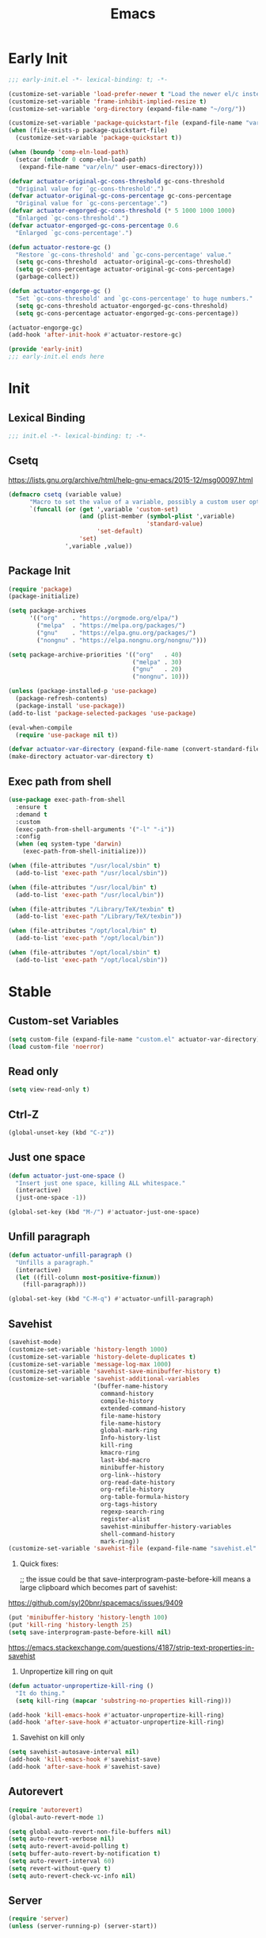 #+title: Emacs

* Early Init
:PROPERTIES:
:header-args: :tangle ~/.config/emacs/early-init.el
:END:

#+begin_src emacs-lisp :comments no
  ;;; early-init.el -*- lexical-binding: t; -*-
#+end_src

#+begin_src emacs-lisp
  (customize-set-variable 'load-prefer-newer t "Load the newer el/c instead of preferring the elc.")
  (customize-set-variable 'frame-inhibit-implied-resize t)
  (customize-set-variable 'org-directory (expand-file-name "~/org/"))
#+end_src

#+begin_src emacs-lisp
  (customize-set-variable 'package-quickstart-file (expand-file-name "var/package-quickstart.el" user-emacs-directory))
  (when (file-exists-p package-quickstart-file)
    (customize-set-variable 'package-quickstart t))
#+end_src

#+begin_src emacs-lisp
  (when (boundp 'comp-eln-load-path)
    (setcar (nthcdr 0 comp-eln-load-path)
     (expand-file-name "var/eln/" user-emacs-directory)))
#+end_src

#+begin_src emacs-lisp
  (defvar actuator-original-gc-cons-threshold gc-cons-threshold
    "Original value for `gc-cons-threshold'.")
  (defvar actuator-original-gc-cons-percentage gc-cons-percentage
    "Original value for `gc-cons-percentage'.")
  (defvar actuator-engorged-gc-cons-threshold (* 5 1000 1000 1000)
    "Enlarged `gc-cons-threshold'.")
  (defvar actuator-engorged-gc-cons-percentage 0.6
    "Enlarged `gc-cons-percentage'.")

  (defun actuator-restore-gc ()
    "Restore `gc-cons-threshold' and `gc-cons-percentage' value."
    (setq gc-cons-threshold  actuator-original-gc-cons-threshold)
    (setq gc-cons-percentage actuator-original-gc-cons-percentage)
    (garbage-collect))

  (defun actuator-engorge-gc ()
    "Set `gc-cons-threshold' and `gc-cons-percentage' to huge numbers."
    (setq gc-cons-threshold actuator-engorged-gc-cons-threshold)
    (setq gc-cons-percentage actuator-engorged-gc-cons-percentage))

  (actuator-engorge-gc)
  (add-hook 'after-init-hook #'actuator-restore-gc)
#+end_src

#+begin_src emacs-lisp :comments no
  (provide 'early-init)
  ;;; early-init.el ends here
#+end_src

* Init
:PROPERTIES:
:header-args: :tangle ~/.config/emacs/init.el :mkdirp yes
:END:
** Lexical Binding
#+begin_src emacs-lisp :comments no
  ;;; init.el -*- lexical-binding: t; -*-
#+end_src

** Csetq
https://lists.gnu.org/archive/html/help-gnu-emacs/2015-12/msg00097.html

#+begin_src emacs-lisp
  (defmacro csetq (variable value)
        "Macro to set the value of a variable, possibly a custom user option."
        `(funcall (or (get ',variable 'custom-set)
                      (and (plist-member (symbol-plist ',variable)
                                         'standard-value)
                           'set-default)
                      'set)
                  ',variable ,value))
#+end_src

** Package Init

#+begin_src emacs-lisp
  (require 'package)
  (package-initialize)

  (setq package-archives
        '(("org"    . "https://orgmode.org/elpa/")
          ("melpa"  . "https://melpa.org/packages/")
          ("gnu"    . "https://elpa.gnu.org/packages/")
          ("nongnu" . "https://elpa.nongnu.org/nongnu/")))

  (setq package-archive-priorities '(("org"   . 40)
                                     ("melpa" . 30)
                                     ("gnu"   . 20)
                                     ("nongnu". 10)))

  (unless (package-installed-p 'use-package)
    (package-refresh-contents)
    (package-install 'use-package))
  (add-to-list 'package-selected-packages 'use-package)
#+end_src

#+begin_src emacs-lisp
  (eval-when-compile
    (require 'use-package nil t))
#+end_src

#+begin_src emacs-lisp
  (defvar actuator-var-directory (expand-file-name (convert-standard-filename "var/") user-emacs-directory))
  (make-directory actuator-var-directory t)
#+end_src

** Exec path from shell
#+begin_src emacs-lisp :tangle no
  (use-package exec-path-from-shell
    :ensure t
    :demand t
    :custom
    (exec-path-from-shell-arguments '("-l" "-i"))
    :config
    (when (eq system-type 'darwin)
      (exec-path-from-shell-initialize)))
#+end_src

#+begin_src emacs-lisp
  (when (file-attributes "/usr/local/sbin" t)
    (add-to-list 'exec-path "/usr/local/sbin"))

  (when (file-attributes "/usr/local/bin" t)
    (add-to-list 'exec-path "/usr/local/bin"))

  (when (file-attributes "/Library/TeX/texbin" t)
    (add-to-list 'exec-path "/Library/TeX/texbin"))

  (when (file-attributes "/opt/local/bin" t)
    (add-to-list 'exec-path "/opt/local/bin"))

  (when (file-attributes "/opt/local/sbin" t)
    (add-to-list 'exec-path "/opt/local/sbin"))
#+end_src

* Stable
:PROPERTIES:
:header-args: :tangle ~/.config/emacs/init.el :comments link :noweb yes
:END:
** Custom-set Variables

#+begin_src emacs-lisp
  (setq custom-file (expand-file-name "custom.el" actuator-var-directory))
  (load custom-file 'noerror)
#+end_src

** Read only
#+begin_src emacs-lisp
  (setq view-read-only t)
#+end_src

** Ctrl-Z
#+begin_src emacs-lisp
  (global-unset-key (kbd "C-z"))
#+end_src

** Just one space
#+begin_src emacs-lisp
  (defun actuator-just-one-space ()
    "Insert just one space, killing ALL whitespace."
    (interactive)
    (just-one-space -1))

  (global-set-key (kbd "M-/") #'actuator-just-one-space)
#+end_src

** Unfill paragraph
#+begin_src emacs-lisp
  (defun actuator-unfill-paragraph ()
    "Unfills a paragraph."
    (interactive)
    (let ((fill-column most-positive-fixnum))
      (fill-paragraph)))

  (global-set-key (kbd "C-M-q") #'actuator-unfill-paragraph)
#+end_src

** Savehist
#+begin_src emacs-lisp
  (savehist-mode)
  (customize-set-variable 'history-length 1000)
  (customize-set-variable 'history-delete-duplicates t)
  (customize-set-variable 'message-log-max 1000)
  (customize-set-variable 'savehist-save-minibuffer-history t)
  (customize-set-variable 'savehist-additional-variables
                          '(buffer-name-history
                            command-history
                            compile-history
                            extended-command-history
                            file-name-history
                            file-name-history
                            global-mark-ring
                            Info-history-list
                            kill-ring
                            kmacro-ring
                            last-kbd-macro
                            minibuffer-history
                            org-link--history
                            org-read-date-history
                            org-refile-history
                            org-table-formula-history
                            org-tags-history
                            regexp-search-ring
                            register-alist
                            savehist-minibuffer-history-variables
                            shell-command-history
                            mark-ring))
  (customize-set-variable 'savehist-file (expand-file-name "savehist.el" actuator-var-directory))
#+end_src

#+results:
: /home/g/.config/emacs/var/savehist.el

1. Quick fixes:

   ;; the issue could be that save-interprogram-paste-before-kill means a large clipboard which becomes part of savehist:

https://github.com/syl20bnr/spacemacs/issues/9409

#+begin_src emacs-lisp
  (put 'minibuffer-history 'history-length 100)
  (put 'kill-ring 'history-length 25)
  (setq save-interprogram-paste-before-kill nil)
#+end_src

https://emacs.stackexchange.com/questions/4187/strip-text-properties-in-savehist

2. Unpropertize kill ring on quit
#+begin_src emacs-lisp
  (defun actuator-unpropertize-kill-ring ()
    "It do thing."
    (setq kill-ring (mapcar 'substring-no-properties kill-ring)))

  (add-hook 'kill-emacs-hook #'actuator-unpropertize-kill-ring)
  (add-hook 'after-save-hook #'actuator-unpropertize-kill-ring)
#+end_src

3. Savehist on kill only

#+begin_src emacs-lisp
  (setq savehist-autosave-interval nil)
  (add-hook 'kill-emacs-hook #'savehist-save)
  (add-hook 'after-save-hook #'savehist-save)
#+end_src
** Autorevert
#+begin_src emacs-lisp
  (require 'autorevert)
  (global-auto-revert-mode 1)

  (setq global-auto-revert-non-file-buffers nil)
  (setq auto-revert-verbose nil)
  (setq auto-revert-avoid-polling t)
  (setq buffer-auto-revert-by-notification t)
  (setq auto-revert-interval 60)
  (setq revert-without-query t)
  (setq auto-revert-check-vc-info nil)
#+end_src

** Server

#+begin_src emacs-lisp
  (require 'server)
  (unless (server-running-p) (server-start))
#+end_src

** Undo
- [[https://b3n.sdf-eu.org/undo-in-emacs.html][Undo in Emacs]]

  #+begin_src emacs-lisp
    (global-set-key (kbd "s-z") #'undo-only)
    (global-set-key (kbd "s-Z") #'undo-redo)
  #+end_src

** Cancel GC in Minibuffer
#+begin_src emacs-lisp
  (when (and (fboundp 'actuator-engorge-gc)
             (fboundp 'actuator-restore-gc))
    (add-hook 'minibuffer-setup-hook #'actuator-engorge-gc)
    (add-hook 'minibuffer-exit-hook  #'actuator-restore-gc))

#+end_src

** Minibuffer Resize
#+begin_src emacs-lisp
  (defun actuator-minibuffer-setup ()
         (set (make-local-variable 'face-remapping-alist)
            '((org-document-title :height 1.0))))

  (add-hook 'minibuffer-setup-hook #'actuator-minibuffer-setup)
#+end_src
** Hippie Expand

#+begin_src emacs-lisp
  ;;(declare-function setq early-init)
  (with-eval-after-load 'hippie-exp
    (customize-set-variable 'hippie-expand-verbose t)
    (setq hippie-expand-try-functions-list
           '(try-expand-all-abbrevs
             try-expand-dabbrev-visible
             try-expand-dabbrev
             try-expand-dabbrev-all-buffers
             try-expand-dabbrev-from-kill
             try-complete-file-name-partially
             try-complete-file-name
             try-expand-line
             try-complete-lisp-symbol-partially
             try-complete-lisp-symbol
             try-expand-list
             try-expand-list-all-buffers
             try-expand-whole-kill
             try-expand-line-all-buffers)))
  (global-set-key (kbd "<M-SPC>") #'hippie-expand)
#+end_src

#+results:
: hippie-expand

- try-complete-lisp-symbol has a lot of completions
- try-expand-line-all-buffers is very slow

#+begin_src emacs-lisp
  (defun actuator-hippie-unexpand ()
    "Remove an expansion without having to loop around."
    (interactive)
    (hippie-expand 0))
  (global-set-key (kbd "<backtab>") #'actuator-hippie-unexpand)
#+end_src

** Open org-links in new window or not
#+begin_src emacs-lisp
  (use-package ol
    :custom
    (org-link-frame-setup '((vm . vm-visit-folder-other-frame)
                            (vm-imap . vm-visit-imap-folder-other-frame)
                            (gnus . org-gnus-no-new-news)
                            (file . find-file))))
#+end_src
* Unstable
:PROPERTIES:
:header-args: :tangle ~/.config/emacs/init.el :noweb yes
:END:
** NSM
#+begin_src emacs-lisp
  (customize-set-variable 'nsm-settings-file (expand-file-name "nsm.el" actuator-var-directory))
#+end_src
** Diary
#+begin_src emacs-lisp
  (setq diary-file (expand-file-name "diary" org-directory))
  (setq calendar-date-style 'iso)
#+end_src

** SVG Screenshot
#+begin_src emacs-lisp :tangle no
  (defun screenshot-svg ()
    "Save a screenshot of the current frame as an SVG image.
  Saves to a temp file and puts the filename in the kill ring."
    (interactive)
    (let* ((filename (make-temp-file "Emacs" nil ".svg"))
           (data (x-export-frames nil 'svg)))
      (with-temp-file filename
        (insert data))
      (kill-new filename)
      (message filename)))
#+end_src

** Capture Templates

#+begin_src emacs-lisp
  (with-eval-after-load 'org-capture
    (add-to-list 'org-capture-templates
                 `("i" "Inbox" entry (file "inbox.org")
                   "* %^{Title}\n%U\n%i\n\n%a")))
#+end_src

#+begin_src emacs-lisp
  (with-eval-after-load 'org-capture
    (add-to-list 'org-capture-templates
                 `("t" "Todo" entry
                   (file "inbox.org")
                   "* TODO %?\n%U\n\n%i\n%a\n")))
#+end_src

#+begin_src emacs-lisp
  (with-eval-after-load 'org-capture
    (add-to-list 'org-capture-templates
                 `("c" "Calendar" entry
                   (file "calendar.org")
                   "* %?\n%^T\n\n%i\n%a\n")))
#+end_src

#+begin_src emacs-lisp
  (with-eval-after-load 'org-capture
    (defun actuator-date-stamp ()
      (format-time-string "%A %-e %B %Y %H:%M %Z"))
    (add-to-list 'org-capture-templates
                 `("j" "Journal" entry
                   (file+olp+datetree "journal.org")
                   "* %(actuator-date-stamp)\n%?")))
#+end_src

#+begin_src emacs-lisp
  (with-eval-after-load 'org-capture
    (add-to-list 'org-capture-templates
                 '("C" "Contact" entry (file "contacts.org")
                   "* %^{Name}
  :PROPERTIES:
  :EMAIL: %^{Email}
  :PHONE: %^{Phone}
  :END:\n\n%?")))
#+end_src

#+begin_src emacs-lisp
  (defun actuator-capture-inbox ()
    (interactive)
    (org-capture nil "i"))

  (defun actuator-capture-todo ()
    (interactive)
    (org-capture nil "t"))

  (defun actuator-capture-journal ()
    (interactive)
    (org-capture nil "j"))

  (defun actuator-capture-bookmark ()
    (interactive)
    (org-capture nil "b"))

  (defun actuator-capture-contact ()
    (interactive)
    (org-capture nil "C"))

  (defun actuator-capture-feed ()
    (interactive)
    (org-capture nil "f"))


  (defun actuator-capture-calendar ()
    (interactive)
    (org-capture nil "c"))

  (with-eval-after-load 'transient
    (transient-define-prefix actuator-org-capture ()
      "Click"
      ["Capture"
       ("i" "Inbox" actuator-capture-inbox)
       ("t" "Todo"  actuator-capture-todo)
       ("j" "Journal" actuator-capture-journal)
       ("C" "Contact" actuator-capture-contact)
       ("c" "Calendar" actuator-capture-calendar)
       ("b" "Bookmark" actuator-capture-bookmark)]))
  (global-set-key (kbd "C-c c") #'actuator-org-capture)
#+end_src

** Personal Stuff

#+begin_src emacs-lisp
  (setq user-full-name "Geoff MacIntosh")
  (setq user-mail-address "geoff@mac.into.sh")
  (setq calendar-latitude [47 33 north])
  (setq calendar-longitude [52 42 west])
#+end_src
** Unfiled Settings
:PROPERTIES:
:ID:       3659786E-6B2D-4AF8-8901-434068730FC7
:END:

#+begin_src emacs-lisp
  (fringe-mode 12)
#+end_src

#+begin_src emacs-lisp
  (use-package bookmark
    :custom
    (bookmark-version-control t)
    (bookmark-save-flag 1))
#+end_src

#+begin_src emacs-lisp
  (setq window-combination-resize t)
  (setq undo-limit (* 80 1024 1024))
#+end_src

From  emacs-plus:

#+begin_src emacs-lisp
  ;; C source code
  (setq frame-resize-pixelwise t)
#+end_src

#+begin_src emacs-lisp
  (global-set-key (kbd "M-=") #'count-words)
#+end_src

#+begin_src emacs-lisp
  (global-unset-key (kbd "<C-wheel-down>"))
  (global-unset-key (kbd "<C-wheel-up>"))
#+end_src

#+begin_src emacs-lisp
  (global-set-key (kbd "M-c") 'capitalize-dwim)
  (global-set-key (kbd "M-l") 'downcase-dwim)
  (global-set-key (kbd "M-u") 'upcase-dwim)
#+end_src

#+begin_src emacs-lisp
  (setq help-window-select t) ; Select help window by default
  (setq jit-lock-defer-time 0) ; Delay font-lock if its slow
  (defalias 'yes-or-no-p 'y-or-n-p)

  (global-set-key (kbd "M-o") #'other-window)

  (delete-selection-mode t)
  (midnight-mode 1)
  (setq sentence-end-double-space nil)

  (prefer-coding-system 'utf-8)
  (set-default-coding-systems 'utf-8)
  (set-terminal-coding-system 'utf-8)
  (set-keyboard-coding-system 'utf-8)
  (set-language-environment "UTF-8")

  (add-hook 'before-save-hook 'whitespace-cleanup)

  (setq indent-tabs-mode nil) ; Never insert tabs with tab key
  (setq require-final-newline t)

  (save-place-mode 1)
  (customize-set-variable 'save-place-file (expand-file-name "save-place.el" actuator-var-directory))

  (setq backup-by-copying    t)
  (setq delete-old-versions  t)
  (setq kept-new-versions    50)
  (setq kept-old-versions    5) ; I don't know what an old version is
  (setq version-control      t)
  (setq vc-make-backup-files t)

  (setq uniquify-buffer-name-style 'forward) ; Like a path, the way that makes sense
  (setq uniquify-separator "/")
  (setq uniquify-after-kill-buffer-p t)
  (setq uniquify-ignore-buffers-re "^\\*")
  (setq uniquify-strip-common-suffix nil)

  (setq find-file-visit-truename nil) ; Don't resolve symlinks
  (setq confirm-kill-emacs 'y-or-n-p)

  ;;(abbrev-mode)
  (setq-default abbrev-mode t)
  (setq save-abbrevs 'silently)

  (setq enable-recursive-minibuffers t)
  (minibuffer-depth-indicate-mode 1)

  (put 'narrow-to-region 'disabled nil)
  (put 'narrow-to-defun  'disabled nil)

  (add-hook 'after-save-hook
            #'executable-make-buffer-file-executable-if-script-p)

  (defun display-startup-echo-area-message ()
    "Remove the GNU info from the minibuffer on startup.
  All you have to do is create a function with this name.  It's
  called automatically."
    (message ""))

  (setq default-frame-alist
        '((ns-transparent-titlebar . t)
          (ns-appearance           . 'light)))

  (setq completion-styles
        '(fuzzy
          basic
          partial-completion
          substring
          initials
          emacs22))

  (defun actuator-font-exists-p (font)
    "Return non-nil if FONT is loaded."
    (member font (font-family-list)))

  (defun actuator-frame-init (&optional _frame)
    "Initialize per-frame variables.
  These variables need to be set every time a frame is created."
    (when (fboundp 'tool-bar-mode)   (tool-bar-mode   -1))
    (when (fboundp 'scroll-bar-mode) (scroll-bar-mode -1))
    (when (fboundp 'tooltip-mode)    (tooltip-mode    -1))
    (when (and (not (display-graphic-p))
               (fboundp 'menu-bar-mode))
      (menu-bar-mode   -1))
    (when (actuator-font-exists-p "SF Mono")
      (set-frame-font "SF Mono-12" nil t)))

  (add-hook 'after-make-frame-functions 'actuator-frame-init)
  (actuator-frame-init)
#+end_src
** Misc

#+begin_src emacs-lisp
  (recentf-mode)
  (global-set-key (kbd "C-x C-r") #'recentf-open-files)
  (customize-set-variable 'recentf-max-saved-items 1000)
  (customize-set-variable 'recentf-exclude `(,actuator-var-directory
                       "^/\\(?:ssh\\|su\\|sudo\\)?:"
                       "/var/folders/"))
  (add-hook 'midnight-mode-hook #'recentf-cleanup)
#+end_src

** Plain Font

#+begin_src emacs-lisp
  (load-theme 'actuator t)

  (blink-cursor-mode -1)
  (setq cursor-type 'box)
  ;;(pixel-scroll-mode)
  (setq scroll-conservatively 101) ; Move the buffer just enough to display point, but no more
  (setq scroll-margin 0)
  (setq mouse-wheel-scroll-amount '(1))

  (setq inhibit-startup-message t)
  (setq initial-scratch-message "")
#+end_src

#+begin_src emacs-lisp
  (use-package xt-mouse
    :unless window-system
    :config
    (require 'mouse)
    (xterm-mouse-mode t)
    (defun track-mouse (_e))
    :custom
    (mouse-sel-mode t))
#+end_src

#+begin_src emacs-lisp
  (use-package locate
    :custom
    (locate-command "mdfind"))
#+end_src

#+begin_src emacs-lisp
  (use-package flymake
    :disabled t
    :hook (emacs-lisp-mode . flymake-mode))
#+end_src

#+results:

#+begin_src emacs-lisp
  (use-package vc-hooks
    :custom
    (vc-handled-backends nil))
#+end_src

#+begin_src emacs-lisp
  (use-package paren
    :config
    (show-paren-mode)
    (electric-pair-mode 1)
    :custom
    (blink-matching-paren nil)
    (show-paren-delay 0)
    (show-paren-style 'mixed))
#+end_src

#+begin_src emacs-lisp
  (add-hook 'emacs-startup-hook #'actuator-startup-profile)

  (defun actuator-startup-profile ()
    "Displays startup time garbage collections in the modeline."
    (message "Emacs ready in %s with %d garbage collections."
             (format "%.2f seconds"
                     (float-time
                      (time-subtract after-init-time before-init-time)))
             gcs-done))
#+end_src
** Eliminate frame title
#+begin_src emacs-lisp
  (setq ns-use-proxy-icon nil)
  (setq frame-title-format
        '((:eval (when (buffer-file-name)
                   (abbreviate-file-name default-directory)))
          "%b" ))
  ;;(set-frame-parameter (selected-frame) 'title nil)
#+end_src

#+begin_src emacs-lisp
  (defun remember-titlebar-settings ()
    "Get fucked, Emacs"
    (set-frame-parameter (selected-frame) 'name nil)
    (set-frame-parameter (selected-frame) 'title nil))
  ;;(add-hook 'window-configuration-change-hook #'remember-titlebar-settings)
#+end_src

** Help
#+begin_src emacs-lisp
  (global-set-key (kbd "C-h x k") #'describe-key)
#+end_src

** Delete by Moving to Trash
#+begin_src emacs-lisp
  (defun system-move-file-to-trash (file)
    "Move the file to trash via the `trash` command-line tool."
    (call-process "trash" nil nil nil file))
#+end_src

#+begin_src emacs-lisp
  (setq delete-by-moving-to-trash nil)
#+end_src
** Copy sentence
#+begin_src emacs-lisp
  (defun actuator-copy-sentence ()
    "Save the entire sentence to the clipboard/kill ring."
    (interactive)
    (save-excursion
      (backward-sentence)
      (mark-end-of-sentence nil)
      (copy-region-as-kill nil nil t)))
#+end_src

** Org Todos
#+begin_src emacs-lisp
  (customize-set-variable 'org-use-fast-todo-selection 'expert)
  (customize-set-variable 'org-todo-keywords
        '((sequence "TODO(t)" "NEXT(n)" "WAITING(w)" "SOMEDAY(s)" "PROJECT(p)" "|" "DONE(d)" "CANCELLED(c)")))
#+end_src

** Agenda

#+begin_src emacs-lisp
  (setq org-agenda-custom-commands
        '(("h" "Agenda Plus"
           ((agenda "")
            (tags-todo "current")))))
  (setq org-agenda-window-setup 'reorganize-frame)
  (setq org-agenda-restore-windows-after-quit t)
  (setq org-agenda-span 'week) ;; fortnight
  (setq org-agenda-include-diary t)
  (setq org-agenda-text-search-extra-files nil)
  (setq org-agenda-todo-list-sublevels t)
#+end_src

#+begin_src emacs-lisp
  (with-eval-after-load 'org-agenda
      (org-agenda-follow-mode))
#+end_src

** Holidays
:PROPERTIES:
:CATEGORY: Holiday
:END:
#+begin_src emacs-lisp
  (setq holiday-islamic-holidays nil)
  ;;(setq holiday-christian-holiday nil)
  (setq holiday-bahai-holidays nil)
  (setq holiday-oriental-holidays nil)
  ;;(setq holiday-other-holidays '((lunar-phases)))
#+end_src
** Habit

#+begin_src emacs-lisp
  (require 'org-habit)
  (add-to-list 'org-modules 'org-habit)
  (setq org-habit-show-habits-only-for-today t)
#+end_src

** Keyboard Macros

- ~C-x (~ Start defining a keyboard macro.
- ~C-x )~ End a keyboard macro.
- ~C-u C-x (~ Replay macro and append keys to the definition.
- ~C-u C-u C-x (~ Don’t replay but append keys.
- ~C-x C-k r~ Run the last keyboard macro on each line that begins in the region.
- ~C-x C-k n~ Name the most recent macro.
- ~C-x C-k b~ Bind the most recent macro to a keybinding (for the session only).
- ~M-x insert-kbd-macro~ Insert the most recent macro into the buffer as lisp. That’s how you save it.
- ~C-x C-k 0-9~ and ~C-x C-k A-Z~ are reserved for keyboard macros

*** Make Checklist
#+begin_src emacs-lisp
(fset 'actuator-make-checklist
   (kmacro-lambda-form [?\C-a ?- ?  ?\[ ?  ?\] ?  ?\C-n] 0 "%d"))
    (global-set-key (kbd "C-x C-k 1") #'actuator-make-checklist)
#+end_src

*** References
- [[http://ergoemacs.org/emacs/emacs_macro_example.html][Emacs: Keyboard Macro ]][2020-06-08 Mon]
- [[https://www.emacswiki.org/emacs/KeyboardMacros][EmacsWiki: Keyboard Macros]] [2020-06-08 Mon]
- [[https://www.gnu.org/software/emacs/manual/html_node/emacs/Basic-Keyboard-Macro.html][Basic Keyboard Macro - GNU Emacs Manual]] [2020-06-08 Mon]

** Web
*** URL
#+begin_src emacs-lisp
  (make-directory (expand-file-name "url/" actuator-var-directory) t)
  (make-directory (expand-file-name "url/" actuator-var-directory) t)
  (customize-set-variable 'url-cache-directory (expand-file-name "url/" actuator-var-directory))
  (customize-set-variable 'url-configuration-directory (expand-file-name "url/" actuator-var-directory))
#+end_src

*** Set up browsing handlers                      :ignore:
Customizing the browse-url handlers is remarkably powerful. I don't use Emacs as a web browser much, but I do use a lot of links in Org-mode documents. If something isn't set here, it opens the URL in the default manner, which in my case is Safari ([[https://developer.apple.com/safari/technology-preview/][Technology Preview]]).

#+begin_src emacs-lisp
  (use-package browse-url
    :custom
    (browse-url-handlers '(("wikipedia"   . eww )
                           ("youtu\\.?be" . actuator-browse-video)
                           ("twitch"      . actuator-browse-video))))
#+end_src

#+begin_src emacs-lisp
  (make-directory (expand-file-name "eww" actuator-var-directory) t)
  (customize-set-variable 'eww-bookmarks-directory (expand-file-name "eww" actuator-var-directory))
#+end_src

*** Handle video urls                             :ignore:
I want video links to be opened in MPV. This helps my battery life as well as my personal life because I don't have to visit YouTube. This requires [[https://mpv.io][MPV]] to be installed, which is best installed via [[http://brew.sh][Brew]] on macOS. I've tried to use [[https://nixos.org/download.html][Nix]], but it doesn't work well.

#+begin_src emacs-lisp
    (defun actuator-browse-video (url &rest _args)
      "Browse a URL with a dedicated video player.
  Avoids opening a browser window."
      (start-process "mpv" nil "mpv" url))
#+end_src

*** Simple HTML renderer                          :ignore:
SHR is used to render all sorts of basic HTML in Emacs, including Elfeed posts and Nov.el books. Normally it wraps at the page width, but that can be adjusted.

#+begin_src emacs-lisp
  (use-package shr
    :custom
    (shr-width 75))
#+end_src

*** Open links in background                      :ignore:

#+begin_src emacs-lisp
  (when (eq system-type 'darwin)
    (setq browse-url-browser-function 'browse-url-generic)
    (setq browse-url-generic-program "open")
    (setq browse-url-generic-args '("--background")))
#+end_src
** iBuffer
#+begin_src emacs-lisp
  (global-set-key (kbd "C-x C-b") #'ibuffer)
  (customize-set-variable 'ibuffer-expert t)
#+end_src

#+begin_src emacs-lisp
  (setq ibuffer-show-empty-filter-groups nil)
  (setq ibuffer-saved-filter-groups
        '(("default"
           ("Misc"      (name . "^\\*.*\\*$"))
           ("Magit"     (name . "magit"))
           ("Src"       (name . "\*Org Src"))
           ("Dired"     (mode . dired-mode))
           ("My Org"    (directory . "/Users/g/org"))
           ("Config"    (or
                         (directory . "/Users/g/.config")
                         (directory . "/usr/local/share/emacs")))
           )))
#+end_src

#+begin_src emacs-lisp
  (defun actuator-ibuffer-setup ()
    "Setup ibuffer defaults."
    (require 'ibuf-ext)
    (ibuffer-switch-to-saved-filter-groups "default")
    (ibuffer-auto-mode 1)
    (toggle-truncate-lines +1))
  (add-hook 'ibuffer-mode-hook #'actuator-ibuffer-setup)
#+end_src

** Encryption (EPG)
#+begin_src emacs-lisp
  (use-package epg
    :custom
    (epg-pinentry-mode 'loopback))
#+end_src
** Dired
#+begin_src emacs-lisp
  (with-eval-after-load 'dired
    (require 'dired-x))
  (add-hook 'dired-mode-hook #'dired-omit-mode)
#+end_src

#+begin_src emacs-lisp
  (make-directory (expand-file-name "image-dired/gallery/" actuator-var-directory) t)
  (customize-set-variable 'image-dired-dir (expand-file-name "image-dired/" actuator-var-directory))
  (customize-set-variable 'image-dired-db-file (expand-file-name "image-dired/image-dired.db" actuator-var-directory))
  (customize-set-variable 'image-dired-gallery (expand-file-name "image-dired/gallery/" actuator-var-directory))
  (customize-set-variable 'image-dired-temp-image-file (expand-file-name "image-dired/temp-image" actuator-var-directory))
  (customize-set-variable 'image-dired-temp-rotate-image-file (expand-file-name "image-dired/temp-rotate-image" actuator-var-directory))
#+end_src

#+begin_src emacs-lisp
  (setq image-dired-thumb-size 100)
  (setq image-dired-thumb-width 300)
  (setq image-dired-thumb-height 300)
  (setq image-dired-thumb-margin 5)
#+end_src


#+begin_src emacs-lisp
  (use-package dired
    :config
    (require 'dired-x)
    ;;(require 'ls-lisp)
    (require 'wdired)
    (setq dired-omit-files "\\`[.]?#\\|\\`[.][.]?\\'\\|\\`.DS_Store\\'\\|^.git$")
    (with-eval-after-load 'savehist
      (add-to-list 'savehist-additional-variables 'dired-shell-command-history))
    :custom
    (dired-dwim-target t)
    (ls-lisp-use-insert-directory-program t)
    (ls-lisp-ignore-case t)
    (ls-lisp-use-string-collate nil)
    (ls-lisp-verbosity '(links uid))
    (ls-lisp-format-time-list '("%Y-%m-%d %H:%M" "%Y-%m-%d"))
    (ls-lisp-use-localized-time-format nil)

    (dired-listing-switches "-alhFo") ; Not use for ls-lisp?
    ;; a :: include files beginning with dots
    ;; l :: display as list
    ;; h :: human-readable filenames
    ;; F :: display a slash after directories
    ;; S :: sort by size

    (wdired-allow-to-change-permissions t)

    (dired-recursive-copies 'always))
#+end_src

** Split Windows
#+begin_src emacs-lisp
    (defun actuator-split-window-right ()
      "Replacement for `split-window-right'.
    Moves the point to the newly created window and asks for the
    buffer."
      (interactive)
      (split-window-right)
      (other-window 1)
      (when (fboundp 'ivy-switch-buffer)
        (ivy-switch-buffer)))
  (global-set-key (kbd "C-x 3") #'actuator-split-window-right)
#+end_src

#+begin_src emacs-lisp
    (defun actuator-split-window-below ()
      "Replacement for `split-window-below'.
    Moves the point to the newly created window and asks for the
    buffer."
      (interactive)
      (split-window-below)
      (other-window 1)
      (when (fboundp 'ivy-switch-buffer)
        (ivy-switch-buffer)))
  (global-set-key (kbd "C-x 2") #'actuator-split-window-below)
#+end_src

** Attach
:PROPERTIES:
:ID:       7542A761-77AB-4B42-B25E-33BFE7A45FE9
:END:

#+begin_src emacs-lisp
  (use-package org-attach
    :custom
    (org-attach-store-link-p t)
    (org-attach-expert nil)
    (org-attach-dir-relative t)
    (org-attach-preferred-new-method 'dir)
    (org-attach-method 'mv)
    (org-attach-auto-tag "attach")
    (org-attach-archive-delete 'query))
#+end_src
** Clock

#+begin_src emacs-lisp
  (use-package org-clock
    :init
    (org-clock-persistence-insinuate)
    :custom
    (org-clock-persist t)
    (org-clock-out-remove-zero-time-clocks t)
    (org-clock-mode-line-total 'auto))
#+end_src

** World Time
#+begin_src emacs-lisp
  (setq world-clock-list '(("America/New_York" "New York")
                            ("Europe/London"    "London")
                            ("Australia/Sydney" "Sydney")
                            ("America/Edmonton" "Calgary")
                            ("America/St_Johns" "St. John's")))
#+end_src

** Ediff
#+begin_src emacs-lisp
  (use-package ediff
    :custom
    ;;(ediff-diff-options "")
    ;;(ediff-custom-diff-options "-u")
    (ediff-window-setup-function 'ediff-setup-windows-plain)
    (ediff-split-window-function 'split-window-horizontally)
    :config
    (defun actuator-ediff-startup ()
      "Prep Ediff for success."
      (window-configuration-to-register :ediff))

    (defun actuator-ediff-quit ()
      "Restore files after diffing."
      (jump-to-register :ediff))

    (defun ediff-org-reveal-around-difference (&rest _)
      (dolist (buf (list ediff-buffer-A ediff-buffer-B ediff-buffer-C))
        (ediff-with-current-buffer buf
          (when (derived-mode-p 'org-mode)
            (org-reveal t)))))

    (advice-add 'ediff-next-difference :after
    #'ediff-org-reveal-around-difference)
    (advice-add 'ediff-previous-difference :after
    #'ediff-org-reveal-around-difference)
    :hook
    (ediff-startup . actuator-ediff-startup)
    (ediff-quit    . actuator-ediff-quit))
#+end_src

[[https://www.reddit.com/r/emacs/comments/dxzi96/have_some_code_make_ediffing_folded_org_files/][Have some code: make ediffing folded org files better : emacs]]

** Mu4e

[[https://rakhim.org/fastmail-setup-with-emacs-mu4e-and-mbsync-on-macos/][Fastmail + mu4e]]

#+begin_src emacs-lisp
  (use-package mu4e
    ;; :init
    ;; (require 'mu4e)
    :config
    (require 'mu4e)
    ;; (fset 'actuator-move-to-trash "mTrash")
    ;;(define-key mu4e-headers-mode-map (kbd "d") 'actuator-move-to-trash)
    ;;(define-key mu4e-view-mode-map (kbd "d") 'actuator-move-to-trash)
    ;; :bind
    ;; (:map mu4e-headers-mode-map
    ;;       ("d" . actuator-move-to-trash))
    ;; (:map mu4e-view-mode-map
    ;;       ("d" . actuator-move-to-trash))
    ;; (cond ((eq system-type 'gnu/linux)
    ;;        (setq mu4e-mu-binary "/usr/bin/mu"))
    ;;       ((eq system-type 'darwin)
    ;;        (setq mu4e-mu-binary "/usr/local/bin/mu")))
    :custom
    (mu4e-maildir-shortcuts
     '((:maildir "/Archive" :key ?a)
       (:maildir "/Inbox"   :key ?i)))
    (mail-user-agent 'mu4e-user-agent)
    (mu4e-hide-index-messages t)
    (mu4e-update-interval (* 60 15))
    (mu4e-refile-folder "/Archive")
    (mu4e-sent-folder   "/Sent Items")
    (mu4e-drafts-folder "/Drafts")
    (mu4e-trash-folder  "/Trash")
    (mu4e-attachment-dir "~/Downloads/")
    (mu4e-view-show-images t)
    (mu4e-view-show-addresses t)
    (mu4e-change-filenames-when-moving t)
    (mu4e-headers-skip-duplicates t)
    (mu4e-compose-format-flowed t)
    (mu4e-date-format "%y-%m-%d")
    (mu4e-headers-date-format "%y-%m-%d")
    (mu4e-get-mail-command "mbsync -a")
    (mu4e-mu-binary (executable-find "mu")))
#+end_src

** Message

#+begin_src emacs-lisp
  (use-package message
    :custom
    (send-mail-function 'sendmail-send-it)
    (message-send-mail-function 'sendmail-send-it))
#+end_src

** Native Compile
#+begin_src emacs-lisp
  (when (boundp 'comp-async-report-warnings-errors)
    (setq comp-async-report-warnings-errors nil))
#+end_src

** Package Quickstart

#+begin_src emacs-lisp
  (add-hook 'kill-emacs-hook #'package-quickstart-refresh)
#+end_src

** Byte compile init

#+begin_src emacs-lisp
  (defun actuator-byte-recompile-init ()
    "Recompiles the inits. I dunno why I want to."
    (interactive)
    (let ((init   (expand-file-name "init.el"       user-emacs-directory))
          (early  (expand-file-name "early-init.el" user-emacs-directory)))
      (if (fboundp 'native-compile)
          (progn
            (native-compile init)
            (native-compile early))
        (progn
          (byte-recompile-file init  nil 0)
          (byte-recompile-file early nil 0)))))
  (add-hook 'kill-emacs-hook #'actuator-byte-recompile-init)
#+end_src

#+RESULTS:
| actuator-byte-recompile-init | org-id-locations-save | bookmark-exit-hook-internal | elfeed-db-save-safe | org-babel-remove-temporary-directory | savehist-save | actuator-unpropertize-kill-ring | savehist-autosave | server-force-stop | elfeed-db-gc-safe |

** Modeline time
#+begin_src emacs-lisp
  (use-package time
    :config
    (display-time)
    :custom
    (display-time-24hr-format t)
    (display-time-default-load-average nil))
#+end_src

** Allow different places in the same buffer
#+begin_src emacs-lisp
  (use-package window
    :custom
    (switch-to-buffer-preserve-window-point t))
#+end_src

** ERC
#+begin_src emacs-lisp
  (defun actuator-twitch-start-irc ()
    "Connect to Twitch IRC."
    (interactive)
    (erc-tls :server "irc.chat.twitch.tv"
             :port 6697
             :nick (auth-source-pass-get "user" "twitch.tv")
             :password (auth-source-pass-get "oauth" "twitch.tv")))
#+end_src

** Doc View
#+begin_src emacs-lisp
  (use-package doc-view
    :config
    (add-to-list 'auto-mode-alist '("\\.pdf\\'" . doc-view-mode))
    (defvar actuator-doc-view-bookmark-push-p t
      "Whether to push automatic doc-view bookmarks, or clobber them.")
    (defun actuator-doc-view-open-handler ()
      "Stuff."
      (require 'bookmark)
      (bookmark-maybe-load-default-file)
      (bookmark-jump (buffer-name)))

    (defun actuator-doc-view-save-handler ()
      "Stuff"
      (when (eq major-mode 'doc-view-mode)
        (require 'bookmark)
        (bookmark-maybe-load-default-file)
        (bookmark-set (buffer-name) actuator-doc-view-bookmark-push-p)))
    :hook
    (doc-view-mode . actuator-doc-view-open-handler)
    (kill-buffer-hook . actuator-doc-view-save-handler)
    :custom
    (doc-view-resolution 150))
#+end_src
https://gist.github.com/spacebat/5500966

** Sync stuff
#+begin_src emacs-lisp
  (setq elfeed-db-directory   "~/Sync/.sync/elfeed")
  (setq abbrev-file-name      "~/Sync/.sync/abbrev.el")
  (setq bookmark-default-file "~/Sync/.sync/bookmark.el")
#+end_src

** Org Randomnote
#+begin_src emacs-lisp
  (add-to-list 'package-selected-packages 'org-randomnote)
#+end_src

** Auth Source

#+begin_src emacs-lisp
  (customize-set-variable 'auth-sources '(password-store))
#+end_src

** Org

#+begin_src emacs-lisp
  (make-directory (expand-file-name "org/" actuator-var-directory) t)

  (make-directory (expand-file-name "org-publish/"
                                    actuator-var-directory) t)
  (customize-set-variable
  'org-clock-persist-file (expand-file-name "org/org-clock-persist.el"
                                            actuator-var-directory))
  (customize-set-variable
  'org-publish-timestamp-directory (expand-file-name "org-publish/"
  actuator-var-directory))
#+end_src


#+begin_src emacs-lisp
  (require 'org-checklist)
  (add-to-list 'org-modules 'org-checklist)
#+end_src

#+begin_src emacs-lisp
  (add-to-list 'package-selected-packages 'org-plus-contrib)
  (use-package org
    :config
    (org-indent-mode 1)
    ;; (add-to-list 'org-babel-default-header-args
    ;;         '(:mkdirp . "yes"))
    ;; (add-to-list 'org-babel-default-header-args '(:comments . "link"))
    (setq org-babel-default-header-args '((:mkdirp   . "yes")
                                          (:comments . "link")
                                          (:session  . "none")
                                          (:results  . "replace")
                                          (:exports  . "code")
                                          (:cache    . "no")
                                          (:noweb    . "no")
                                          (:hlines   . "no")
                                          (:tangle   . "no")))
    (org-babel-do-load-languages 'org-babel-load-languages
                                 '((emacs-lisp . t)
                                   (shell      . t)))
    (defun actuator-update-all-dynamic-blocks ()
      "Hi"
      (org-dblock-update 1))
    (add-hook 'org-mode-hook
              (lambda ()
                (add-hook 'before-save-hook
                          'actuator-update-all-dynamic-blocks nil
                          'make-it-local)))
    (add-to-list 'org-default-properties "DIR")
    (add-to-list 'org-default-properties "header-args")
    ;;(add-to-list 'org-babel-default-header-args '(:mkdirp . "yes"))
    ;;(global-set-key (kbd "C-c c") #'counsel-org-capture)
    ;;(global-set-key (kbd "C-c c") #'org-capture)
    (global-set-key (kbd "C-c a") #'org-agenda)
    (global-set-key (kbd "C-c l") #'org-store-link)
    :custom
    ;;(setq-local org-display-custom-times nil)
    ;;(org-time-stamp-custom-formats
    ;; '("<%A, %B %e %Y>" . "<%A, %B %e %Y %H:%M>"))
    (org-startup-folded 'content)
    (org-ellipsis " →")
    (org-startup-align-all-tables t)
    (org-startup-shrink-all-tables t)
    (org-startup-with-inline-images t)
    (org-startup-indented t)
    (org-hide-leading-stars t)
    (org-pretty-entities-include-sub-superscripts t)
    (org-hide-emphasis-markers t)
    (org-emphasis-alist (delete '("+" (:strike-through t)) org-emphasis-alist))
    (org-image-actual-width 300)
    (org-fontify-done-headline t)
    (org-structure-template-alist '(("e" . "src emacs-lisp")
                                    ("s" . "src shell")))
    (org-log-done 'time)
    (org-log-into-drawer t)
    (org-closed-keep-when-no-todo t)
    (org-enforce-todo-dependencies t)
    (org-enforce-todo-checkbox-dependencies t)
    (org-complete-tags-always-offer-all-agenda-tags nil)
    (org-clone-delete-id t)
    (org-tags-column -60)
    (org-catch-invisible-edits 'show-and-error)
    (org-insert-heading-respect-content t)
    (org-ctrl-k-protect-subtree t)
    (org-M-RET-may-split-line '((default . nil)))
    (org-special-ctrl-k t)
    (org-special-ctrl-a/e t)
    (org-blank-before-new-entry '((heading         . t)
                                  (plain-list-item . auto)))
    (org-use-property-inheritance t)
    (org-modules nil)
    (org-tag-persistent-alist '(("noexport")
                                ("ignore")
                                ("unpublished")
                                ("blog")
                                ("tbd")))
    :hook
    (org-mode . visual-line-mode)
    (org-mode . (lambda () (electric-indent-local-mode -1))))
#+end_src

#+begin_src emacs-lisp
  ;;(setq org-agenda-files nil)
  ;;(setq org-agenda-files `(,org-directory))
  (setq org-agenda-files (expand-file-name "agenda" org-directory))
#+end_src


#+begin_src emacs-lisp
  (use-package org-capture
    :config
    (defun actuator-org-capture-turn-off-header-line ()
    "Disable the header-line in a local mode.
  This is used to disable the help line in `org-capture' buffers as
  there's no variable that will do it."
    (setq-local header-line-format nil))
    :hook (org-capture-mode . actuator-org-capture-turn-off-header-line))
#+end_src

#+begin_src emacs-lisp
  (use-package org-list
    :custom
    (org-list-indent-offset 1))
#+end_src

#+begin_src emacs-lisp
  (use-package org-keys
    :custom
    (org-use-speed-commands t))
#+end_src

#+begin_src emacs-lisp
  (use-package org-refile
    :custom
    (org-refile-allow-creating-parent-nodes 'confirm)
    (org-outline-path-complete-in-steps nil)
    (org-refile-use-outline-path 'file)
    (org-refile-targets '((org-agenda-files :maxlevel . 3)))
    :hook
    (midnight-mode . org-refile-get-targets))
#+end_src

#+begin_src emacs-lisp
  (use-package org-src
    :config
    (defun actuator-org-src-line-wrap-setup ()
      "Set truncate-lines-mode in org-source-editing buffers."
      (setq-local truncate-lines t))
    :custom
    (org-edit-src-persistent-message nil)
    (org-src-tab-acts-natively t)
    (org-src-window-setup 'current-window)
    (org-src-ask-before-returning-to-edit-buffer nil)
    (org-src-fontify-natively t)
    :hook (org-src-mode . actuator-org-src-line-wrap-setup))
#+end_src

#+begin_src emacs-lisp
  (use-package org-footnote
    :custom
    (org-footnote-auto-adjust t)
    (org-footnote-define-inline t)
    (org-footnote-auto-label 'random))
#+end_src

#+begin_src emacs-lisp
  (use-package ob-core
    :custom
    (org-confirm-babel-evaluate nil)
    (org-babel-results-keyword "results"))
#+end_src

#+begin_src emacs-lisp
  (use-package org-crypt
    :init
    (require 'org-crypt)
    :config
    (org-crypt-use-before-save-magic)
    (add-to-list 'org-modules 'org-crypt)
    :custom
    (org-tags-exclude-from-inheritance (quote ("crypt")))
    (org-crypt-key nil))
#+end_src

#+begin_src emacs-lisp
  (use-package org-agenda
    :custom
    (org-agenda-sticky t)
    (org-agenda-dim-blocked-tasks t))
#+end_src

** Fish Mode
#+begin_src emacs-lisp
  (add-to-list 'package-selected-packages 'fish-mode)
#+end_src
** Ledger Mode
#+begin_src emacs-lisp
  (customize-set-variable 'ledger-default-date-format 'ledger-iso-date-format)
  (add-to-list 'package-selected-packages 'ledger-mode)
#+end_src
** Markdown Mode
#+begin_src emacs-lisp
  (add-to-list 'package-selected-packages 'markdown-mode)
#+end_src

** YAML Mode
#+begin_src emacs-lisp
  (add-to-list 'package-selected-packages 'yaml-mode)
#+end_src
** TOML Mode
#+begin_src emacs-lisp
  (add-to-list 'package-selected-packages 'toml-mode)
#+end_src
** Lua Mode
#+begin_src emacs-lisp
  (add-to-list 'package-selected-packages 'lua-mode)
#+end_src
** Gitignore Mode
#+begin_src emacs-lisp
  (add-to-list 'package-selected-packages 'gitignore-mode)
#+end_src
** Gitconfig Mode
#+begin_src emacs-lisp
  (add-to-list 'package-selected-packages 'gitconfig-mode)
#+end_src
** Ripgrep
#+begin_src emacs-lisp
  (add-to-list 'package-selected-packages 'rg)
#+end_src
** Nov.el
#+begin_src emacs-lisp
  (add-to-list 'package-selected-packages 'nov)
  (add-to-list 'auto-mode-alist '("\\.epub\\'" . nov-mode))
  (customize-set-variable 'nov-save-place-file (expand-file-name "nov-save-place.el") actuator-var-directory)
  (customize-set-variable 'nov-text-width 65)
  (defun actuator-novel-setup ()
    (face-remap-add-relative 'variable-pitch :family "Georgia"
                             :height 1.3)
    (setq-local line-spacing 1.2))
  (add-hook 'nov-mode-hook 'actuator-novel-setup)
#+end_src

** Project
#+begin_src emacs-lisp
  (add-to-list 'package-selected-packages 'project)
  (customize-set-variable 'project-list-file (expand-file-name "project-list.el" actuator-var-directory))
#+end_src

** Org Link Minor Mode
#+begin_src emacs-lisp :tangle no
  (use-package org-link-minor-mode
    :hook (emacs-lisp-mode . org-link-minor-mode))
#+end_src

** HTMLize
#+begin_src emacs-lisp
  (add-to-list 'package-selected-packages 'htmlize)
#+end_src

** Eldoc

[[https://www.reddit.com/r/emacs/comments/c1zl0s/weekly_tipstricketc_thread/ergullj/?context=1][Improve eldoc's documentation]]

#+begin_src emacs-lisp
(add-to-list 'package-selected-packages 'eldoc)
  (use-package eldoc
    :custom
    (eldoc-echo-area-use-multiline-p t)
    (eldoc-idle-delay 0)
    :config
    (define-advice elisp-get-fnsym-args-string (:around (orig-fun sym &rest r) docstring)
      "If SYM is a function, append its docstring."
      (require 'subr-x)
      (concat
       (apply orig-fun sym r)
       (when-let ((doc (and (fboundp sym) (documentation sym 'raw)))
                  (oneline (substring doc 0 (string-match "\n" doc))))
         (when (not (string= "" oneline))
           (concat " " (propertize oneline 'face 'italic)))))))
#+end_src

** Forge
#+begin_src emacs-lisp
  (add-to-list 'package-selected-packages 'forge)
  (make-directory (expand-file-name "forge/post/" actuator-var-directory) t)
  (customize-set-variable 'forge-database-file (expand-file-name "forge/forge.db" actuator-var-directory))
  (customize-set-variable 'forge-post-directory (expand-file-name "forge/post/" actuator-var-directory))
#+end_src

#+results:

** Transient
#+begin_src emacs-lisp
  (add-to-list 'package-selected-packages 'transient)
  (make-directory (expand-file-name "transient" actuator-var-directory) t)
  (customize-set-variable 'transient-history-file (expand-file-name "transient/history.el" actuator-var-directory))
  (customize-set-variable 'transient-levels-file (expand-file-name "transient/levels.el" actuator-var-directory))
  (customize-set-variable 'transient-values-file (expand-file-name "transient/values.el" actuator-var-directory))
#+end_src

** Ivy

#+begin_src emacs-lisp
  (add-to-list 'package-selected-packages 'prescient)
  (customize-set-variable 'prescient-save-file (expand-file-name "prescient.el" actuator-var-directory))
  ;;(customize-set-variable 'prescient-persist-mode 1)
  (customize-set-variable 'prescient-history-length 10000)
  (customize-set-variable 'prescient-aggressive-file-save t)
  (require 'counsel nil t)
  (require 'prescient nil t)
  (require 'ivy-prescient nil t)
  (when (featurep 'ivy-prescient)
    (ivy-prescient-mode +1)
    (prescient-persist-mode +1))
#+end_src


#+begin_src emacs-lisp
  (add-to-list 'package-selected-packages 'counsel)
  (add-to-list 'package-selected-packages 'ivy)
  (add-to-list 'package-selected-packages 'swiper)
  (with-eval-after-load 'counsel
    (setq counsel-find-file-ignore-regexp "\\`\\."))
  (when (featurep 'counsel)
    (require 'counsel)
    (require 'ivy)
    (require 'swiper)
    (counsel-mode 1)
    (global-set-key (kbd "C-x C-r") #'counsel-buffer-or-recentf)
    (global-set-key (kbd "C-x C-f") #'counsel-find-file)
    (global-set-key (kbd "M-x")     #'counsel-M-x)
    (global-set-key (kbd "C-h f")   #'counsel-describe-function)
    (global-set-key (kbd "C-h v")   #'counsel-describe-variable)
    (global-set-key (kbd "C-c s")   #'counsel-search)
    (global-set-key (kbd "M-y")     #'counsel-yank-pop))


#+end_src

#+results:
: t

#+begin_src emacs-lisp
  (use-package request
    :disabled t)
#+end_src

#+begin_src emacs-lisp
  (use-package ivy
    :defines ivy-minibuffer-map
    :functions ivy-mode ivy-immediate-done ivy-alt-done ivy-next-line
    :config
    (ivy-mode 1)
    :init
    (global-set-key (kbd "C-x b") #'ivy-switch-buffer)
    (define-key ivy-minibuffer-map (kbd "<C-return>") #'ivy-immediate-done)
    (define-key ivy-minibuffer-map (kbd "RET") #'ivy-alt-done)
    (define-key ivy-minibuffer-map (kbd "M-y") #'ivy-next-line)
    :custom
    (ivy-use-ignore-default 'always)
    (ivy-ignore-buffers '("*elfeed-log*"
                          "*straight-process*"
                          "*Completions*"
                          "*Compile-Log*"))
    (ivy-use-virtual-buffers nil)
    (ivy-count-format "(%d/%d) ")
    (ivy-extra-directories nil)
    ;; :bind
    ;; (("C-x b" . ivy-switch-buffer)
    ;;  :map ivy-minibuffer-map
    ;;  ("<C-return>" . ivy-immediate-done)
    ;;  ("RET"        . ivy-alt-done)
    ;;  ("M-y"        . ivy-next-line)))
  )
#+end_src

#+results:
: t

#+begin_src emacs-lisp
  (add-to-list 'package-selected-packages 'ivy-prescient)
  (use-package ivy-prescient
    :after (ivy prescient)
    :functions ivy-prescient-mode
    :config
    (ivy-prescient-mode 1))
#+end_src
** Cliplink

#+begin_src emacs-lisp
  (add-to-list 'package-selected-packages 'org-cliplink)
  (global-set-key (kbd "C-x p i") #'org-cliplink)
    (with-eval-after-load 'org-capture
      (add-to-list 'org-capture-templates
                   '("b" "Bookmark" entry
                     (file "bookmarks.org")
                     "* %(org-cliplink-capture) %^g\nSaved on: %U\n\n%?"
                     :prepend
                     :empty-lines 1
                     :kill-buffer)))
#+end_src

** Anki
#+begin_src emacs-lisp
  (add-to-list 'package-selected-packages 'anki-editor)
#+end_src

** Auctex
#+begin_src emacs-lisp
  (add-to-list 'package-selected-packages 'auctex)
  (customize-set-variable 'TeX-engine 'luatex)
  (customize-set-variable 'TeX-source-correlate-start-server t)
#+end_src
** Magit
#+begin_src emacs-lisp
  (add-to-list 'package-selected-packages 'magit)
  (use-package magit
    :after exec-path-from-shell
    :init
    (global-set-key (kbd "C-c g") #'magit-status)
    (global-set-key (kbd "C-x g") #'magit-status)
    (global-set-key (kbd "C-x G") #'magit-list-repositories)
    :custom
    (magit-diff-refine-hunk 'all)
    (magit-save-repository-buffers 'dontask)
    (magit-section-initial-visibility-alist
     '((untracked . show)
       (unstaged  . show)
       (unpushed  . show)
       (upstream  . show)))
    ;;(magit-auto-revert-mode t)
    (magit-push-always-verify nil)
    (magit-repository-directories '(("~/org"     . 0)
                                    ("~/.config" . 0)))
    (magit-no-confirm '(stage-all-changes
                        unstage-all-changes))
    (magit-status-initial-section nil)
    :config
    <<magit-status>>
    <<magit-quit-session>>)
    (customize-set-variable 'magit-repository-directories
                            `((,org-directory . 0)
                              ("~/env.d"      . 0)
                              ("~/Projects"   . 1)))
#+end_src

#+RESULTS:

#+name: magit-status
#+begin_src emacs-lisp
  (defadvice magit-status (around magit-fullscreen activate)
       (window-configuration-to-register :magit-fullscreen)
       ad-do-it
       (delete-other-windows))
#+end_src

#+name: magit-quit-session
#+begin_src emacs-lisp
(defun magit-quit-session ()
      "Restores the previous window configuration and kills the magit buffer"
      (interactive)
      (kill-buffer)
      (auto-revert-mode -1)
      (jump-to-register :magit-fullscreen))
#+end_src

** Org download

#+begin_src emacs-lisp
  (add-to-list 'package-selected-packages 'org-download)
  (use-package org-download
    :init
    (global-set-key (kbd "C-M-y") #'org-download-screenshot)
    (require 'org-download)
    :custom
    (org-download-method 'directory)
    (org-download-image-dir nil)
    ;;(org-download-annotate-function #'actuator-org-dl-annotate)
    ;;(org-download-timestamp "")
    (org-download-screenshot-method "screencapture -i %s")
    (org-download-heading-lvl nil)
    (org-download-timestamp "%Y%m%d-%H%M%S-")
    ;;(org-download-screenshot-method "/usr/local/bin/pngpaste %s")
    )
#+end_src
** Web Mode

#+begin_src emacs-lisp
  (use-package web-mode

    :mode (("\\.html?\\'" . web-mode)
           ("\\.css\\'"   . web-mode)
           ("\\.jsx?\\'"  . web-mode)
           ("\\.tsx?\\'"  . web-mode)
           ("\\.json\\'"  . web-mode))
    :custom
    (web-mode-markup-indent-offset 2)
    (web-mode-code-indent-offset 2)
    (web-mode-css-indent-offset 2))
#+end_src
** Elfeed
*** Introduction
Usually people start these things out by explaining what RSS is and all that. I don't think I'll be doing that. I like RSS because I like knowing when new things happen, and I don't want to check a bunch of different services all the time. Beyond that, I also really like the idea of being able to filter out feed items that don't appeal to me. I don't mind if I can only read stuff on my computer, so I haven't set up any sort of sync with my phone, although it should be possible to do that.

I have [[https://github.com/skeeto/elfeed][Elfeed]] set up in a single use-package declaration, and I've pulled all the individual functions out into their own bits so as to talk about them separately.

#+begin_src emacs-lisp
  (use-package elfeed
    :init
    (global-set-key (kbd "C-x w") #'actuator-elfeed-load-db-and-open)
    ;; :bind
    ;; (("C-x w" . actuator-elfeed-load-db-and-open)
    ;;  :map elfeed-search-mode-map
    ;;  ("A" . actuator-elfeed-show-all)
    ;;  ("U" . actuator-elfeed-show-unread)
    ;;  ("q" . actuator-elfeed-save-db-and-bury)
    ;;  ("R" . actuator-elfeed-mark-all-as-read))
    :custom
    (elfeed-search-filter "@1-week-ago +unread ")
    :config
    <<faces>>
    <<elfeed-filters>>
    <<load-quit>>
    <<mark-all-as-read>>)

  (with-eval-after-load 'elfeed
    (define-key elfeed-search-mode-map (kbd "q") #'actuator-elfeed-save-db-and-bury)
    (define-key elfeed-search-mode-map (kbd "R") #'actuator-elfeed-mark-all-as-read))
#+end_src

#+results:
: actuator-elfeed-mark-all-as-read

*** Open videos in MPV                            :ignore:
One feature that people talk about a lot is setting up Elfeed to handle video-feeds separately from others, allowing you to avoid opening---say---a YouTube link in MPV instead of a browser window. That's pretty nice if you think YouTube's site is bad. There are a variety of ways to do that, but my current solution is to adjust how Emacs handles URLs, as documented in my Web config. The advantage of my system is that it affects all links to YouTube, regardless of where they are. It's a general solution, not an Elfeed solution.

*** Filters                                       :ignore:
:PROPERTIES:
:header-args: :noweb-ref elfeed-filters :tangle no :results output silent
:END:
Filters are kind of the star of Elfeed. I mostly use them to remove items that I don't want to see (or already see in other contexts---podcasts for example). I think it's all pretty straightforward. The only thing of note that I do is adding a debug tag to each hook that hides things. That way I can tell which filter it is that's causing problems when I make a stupid typo and suddenly a specific filter matches all entries.

#+begin_src emacs-lisp
  (add-hook 'elfeed-new-entry-hook
            (elfeed-make-tagger :entry-title "sponsor\\|revenue\\|financial"
                                :add '(junk debug1)
                                :remove 'unread))
  (add-hook 'elfeed-new-entry-hook
            (elfeed-make-tagger :before "2 weeks ago"
                                :add 'debug2
                                :remove 'unread))
  (add-hook 'elfeed-new-entry-hook
            (elfeed-make-tagger :feed-title "MacSparky"
                                :entry-title "focused\\|Mac Power Users\\|jazz\\|automators\\|podcast"
                                :add '(junk debug3)
                                :remove 'unread))
  (add-hook 'elfeed-new-entry-hook
            (elfeed-make-tagger :feed-title "Six Colors"
                                :entry-title "podcast\\|macworld\\|member"
                                :add '(junk debug4)
                                :remove 'unread))
  (add-hook 'elfeed-new-entry-hook
            (elfeed-make-tagger :feed-title "Longreads"
                                :entry-title "longreads"
                                :add '(junk debug5)
                                :remove 'unread))
  (add-hook 'elfeed-new-entry-hook
            (elfeed-make-tagger :feed-url "youtube\\.com"
                                :add '(video youtube)))
  (add-hook 'elfeed-new-entry-hook
            (elfeed-make-tagger :feed-url "twitchrss"
                                :add '(video twitch)))
  (add-hook 'elfeed-new-entry-hook
            (elfeed-make-tagger :feed-url "kijiji\\.ca"
                                :add '(shop kijiji)))
  (add-hook 'elfeed-new-entry-hook
            (elfeed-make-tagger :feed-url "reddit"
                                :add 'reddit))
  (add-hook 'elfeed-new-entry-hook
            (elfeed-make-tagger :feed-url "ikea"
                                :entry-title "Q\\:"
                                :remove 'unread
                                :add '(junk debug6)))
  (add-hook 'elfeed-new-entry-hook
            (elfeed-make-tagger :feed-url "cestlaz"
                                :entry-title '(not "emacs")
                                :add '(junk debug7)
                                :remove 'unread))
  (add-hook 'elfeed-new-entry-hook
            (elfeed-make-tagger :feed-url "reddit\\.com"
                                :entry-title '(not "F1")
                                :add '(junk debug8)
                                :remove 'unread))
#+end_src

*** Load and quit Elfeed nicely                   :ignore:
:PROPERTIES:
:header-args: :noweb-ref load-quit :tangle no :results output silent
:END:
You don't need to do anything special to load Elfeed. You can set up a keybinding that runs ~(elfeed)~ and it should work. I took this function from [[http://pragmaticemacs.com/emacs/read-your-rss-feeds-in-emacs-with-elfeed/][Pragmatic Emacs]] when I first set up Elfeed a few years ago because I wanted to keep the database in sync between multiple computers. These helper functions ensure that the database is loaded and saved at the appropriate moments. I'm not sure there's any benefit to these if you only use them on one computer (as I do now) but I can't find any downsides either, so they stay.

#+begin_src emacs-lisp
  (defun actuator-elfeed-load-db-and-open ()
        "Wrapper to load the elfeed database from disk before
        opening. Taken from Pragmatic Emacs."
        (interactive)
        (window-configuration-to-register :elfeed-fullscreen)
        (delete-other-windows)
        (elfeed)
        (elfeed-db-load)
        (elfeed-search-update 1)
        (elfeed-update))
#+end_src

#+begin_src emacs-lisp
  (defun actuator-elfeed-save-db-and-bury ()
    "Wrapper to save the Elfeed database to disk before burying
    buffer. Taken from Pragmatic Emacs."
    (interactive)
    (elfeed-db-save)
    (elfeed-db-gc)
    (elfeed-db-compact)
    (elfeed-db-unload)
    (quit-window)
    (garbage-collect)
    (jump-to-register :elfeed-fullscreen))
#+end_src

*** Mark all as read                              :ignore:
:PROPERTIES:
:header-args: :noweb-ref mark-all-as-read :tangle no :results output silent
:END:

#+begin_src emacs-lisp
  (defun actuator-elfeed-mark-all-as-read ()
      "Mark all feeds in search as read. Taken from Mike Zamansky"
      (interactive)
      (with-no-warnings (mark-whole-buffer))
      (elfeed-search-untag-all-unread))
#+end_src

*** Faces                                         :ignore:
:PROPERTIES:
:header-args: :noweb-ref faces :tangle no :results output silent
:END:
Changing the colours of an entry is neat, but not that useful. I mostly have this set up in order to learn how to do it, and as a vague novelty.

#+begin_src emacs-lisp
  (add-to-list 'elfeed-search-face-alist
               '(video actuator-elfeed-video-face))
  (add-to-list 'elfeed-search-face-alist
               '(image actuator-elfeed-image-face))
  (add-to-list 'elfeed-search-face-alist
               '(comic actuator-elfeed-comic-face))
#+end_src

#+begin_src emacs-lisp
  (defface actuator-elfeed-video-face
    `((t . (:background "gray90" :foreground "blue")))
    "Face for elfeed video entry."
    :group 'actuator-elfeed)
#+end_src

#+begin_src emacs-lisp
  (defface actuator-elfeed-image-face
    `((t . (:background "gray90" :foreground "blue")))
    "Face for elfeed image entry."
    :group 'actuator-elfeed)
#+end_src

#+begin_src emacs-lisp
  (defface actuator-elfeed-comic-face
    `((t . (:background "gray90" :foreground "blue")))
    "Face for elfeed comic entry."
    :group 'actuator-elfeed)
#+end_src

*** Org-elfeed
#+begin_src emacs-lisp
  (add-to-list 'package-selected-packages 'elfeed-org)
  (use-package elfeed-org
    :after elfeed
    :config
    (elfeed-org)
    :custom
    (rmh-elfeed-org-ignore-tag "disconnected")
    (rmh-elfeed-org-auto-ignore-invalid-feeds nil)
    (rmh-elfeed-org-files (list "~/org/feeds.org")))
#+end_src

*** Changes                                     :noexport:
**** Wednesday May 20, 2020
- Published

*** Captar

#+begin_src emacs-lisp :tangle no
  (with-eval-after-load 'org-capture
    (add-to-list 'org-capture-templates
                 `("e" "Elfeed Feed" entry
                   (file+olp ,(expand-file-name "feeds.org"
                                                org-directory) "Feeds")
                   "* [[%^{Feed URL}][%^{Title}]]\n%(org-time-stamp-inactive)"
                   :immediate-finish
                   :kill-buffer
                   :empty-lines 1)))
#+end_src
** Eshell

#+begin_src emacs-lisp
  (make-directory (expand-file-name "elfeed" actuator-var-directory) t)
  (customize-set-variable 'eshell-directory-name (expand-file-name "elfeed" actuator-var-directory))
  (customize-set-variable 'eshell-history-file-name (expand-file-name "history" eshell-directory-name))
#+end_src

#+begin_src emacs-lisp
  (use-package eshell
    ;; :bind (:map eshell-mode-map
    ;;             ("\C-a" . eshell-bol)
    ;;             ("\C-r" . counsel-esh-history)
    ;;             ([up]   . previous-line)
    ;;             ([down] . next-line))
    :config
    (defalias 'eshell/f  'find-file-other-window)
    (defalias 'eshell/ff 'find-file)
    (defalias 'eshell/v  'view-file-other-window)
    (defalias 'eshell/vv 'view-file)
    :custom
    (eshell-destroy-buffer-when-process-dies t) ;;em-term
    (eshell-banner-message "")) ;;em-banner
#+end_src

#+begin_src emacs-lisp
  (use-package em-hist
    :custom
    (eshell-history-size 10000)
    (eshell-hist-ignoredups t))
#+end_src

#+begin_src emacs-lisp
  (use-package em-cmpl
    :custom
    (eshell-cmpl-cycle-completions nil)
    (eshell-cmpl-ignore-case t))
#+end_src

#+begin_src emacs-lisp
  (defun actuator-eshell-smart-shell ()
    "Set up Plan9/Smart shell stuff."
    (require 'em-smart)
    (declare-function eshell-smart-initialize "em-smart")
    (eshell-smart-initialize))
  (setq eshell-where-to-jump 'begin)
  (setq eshell-review-quick-commands nil)
  (setq eshell-smart-space-goes-to-end t)
  (add-hook 'eshell-modehook #'actuator-eshell-smart-shell)
#+end_src

- [[http://xenodium.com/imenu-on-emacs-eshell/][imenu on Emacs eshell]] [2020-05-12 Tue]

#+begin_src emacs-lisp
    (defun actuator-eshell-imenu ()
      "Set up eshell-imenu integration"
      (setq-local imenu-generic-expression
                  '(("Prompt" "^.*?[#❯]" 1))))
    (add-hook 'eshell-mode-hook #'actuator-eshell-imenu)
#+end_src

#+begin_src emacs-lisp
    (defun actuator-eshell-autocomplete ()
          "Enable tab autocompletion in eshell."
          (define-key
            eshell-mode-map (kbd "<tab>")
            (lambda () (interactive) (pcomplete-std-complete))))
    (add-hook 'eshell-mode-hook #'actuator-eshell-autocomplete)
#+end_src

#+results:
| tramp-eshell-directory-change | actuator-eshell-z | actuator-fish-completion | actuator-eshell-autocomplete | actuator-eshell-imenu |

#+begin_src emacs-lisp
  (add-to-list 'package-selected-packages 'pcmpl-args)
  (require 'pcmpl-args nil t)
#+end_src

#+begin_src emacs-lisp
  (when (eq system-type 'darwin)
    (add-to-list 'package-selected-packages 'pcmpl-homebrew)
    (require 'pcmpl-homebrew nil t))
#+end_src

#+begin_src emacs-lisp
  (add-to-list 'package-selected-packages 'fish-completion)
  (use-package fish-completion
    :custom
    (fish-completion-fallback-on-bash-p t)
    :config
    (defun actuator-fish-completion ()
      "arst"
      (when (and (executable-find "fish")
                 (require 'fish-completion nil t))
        (fish-completion-mode)))
    :hook (eshell-mode . actuator-fish-completion))
#+end_src

#+begin_src emacs-lisp
  (add-hook 'eshell-expand-input-functions
             #'eshell-expand-history-references)
#+end_src

#+begin_src emacs-lisp
  (with-eval-after-load 'eshell
    (defun actuator-eshell-prompt ()
      ;;(require 'em-dirs)
      (concat
       ;;(user-login-name)
       ;;"@"
       ;;(system-name)
       ;;":"
       (eshell/pwd)
       " ❯ "))
    (setq eshell-prompt-regexp "^.+@.+:.+❯ ")
    (setq eshell-prompt-function #'actuator-eshell-prompt))
#+end_src


** Mu4e Alert
#+begin_src emacs-lisp
  (add-to-list 'package-selected-packages 'mu4e-alert)
  (use-package mu4e-alert
    :config
    (cond ((eq system-type 'gnu/linux)
           (mu4e-alert-set-default-style 'libnotify))
          ((eq system-type 'darwin)
           (mu4e-alert-set-default-style 'osx-notifier)))
    :hook
    (after-init . mu4e-alert-enable-notifications)
    (after-init . mu4e-alert-enable-mode-line-display))
#+end_src
** Alert

#+begin_src emacs-lisp
  (add-to-list 'package-selected-packages 'alert)
  (use-package alert
    :config
      (cond ((eq system-type 'gnu/linux)
             (setq alert-default-style 'libnotify))
            ((eq system-type 'darwin)
             (setq alert-default-style 'osx-notifier))))
#+end_src
** Systemd
#+begin_src emacs-lisp
  (add-to-list 'package-selected-packages 'systemd)
#+end_src

** Tramp
#+begin_src emacs-lisp
  (make-directory (expand-file-name "tramp/" actuator-var-directory) t)
  (customize-set-variable 'tramp-auto-save-directory (expand-file-name "tramp/auto-save/" actuator-var-directory))
  (customize-set-variable 'tramp-persistency-file-name (expand-file-name "tramp.el" actuator-var-directory))
#+end_src

** Rainbow
#+begin_src emacs-lisp
  (add-to-list 'package-selected-packages 'rainbow-mode)
  (require 'rainbow-mode nil t)
  (when (featurep 'rainbow-mode)
    (rainbow-mode))
#+end_src
** Modeline

#+begin_src emacs-lisp
  (setq-default mode-line-format
                (list
                 " %e"
                 mode-line-mule-info
                 mode-line-client
                 mode-line-modified
                 "   "
                 '(:eval (when (buffer-file-name)
                           (abbreviate-file-name default-directory)))
                 ;;mode-line-buffer-identification
                 (propertize "%b" 'face 'mode-line-buffer-id)
                 " %IB "
                 mode-line-position
                 "  "
                 mode-line-misc-info
                 '(:eval (when (featurep 'minions)
                           minions-mode-line-modes))))
#+end_src

*** References
 - [[https://occasionallycogent.com/custom_emacs_modeline/index.html][Custom Emacs Modeline]]
** Minions
#+begin_src emacs-lisp
  (add-to-list 'package-selected-packages 'minions)
  (require 'minions nil t)
  (when (featurep 'minions)
    (minions-mode))
#+end_src
** Sudoers

#+begin_src emacs-lisp
  (add-to-list 'package-selected-packages 'etc-sudoers-mode)
#+end_src

** VTerm

#+begin_src emacs-lisp
  (add-to-list 'package-selected-packages 'vterm)
  (when (executable-find "fish")
    (customize-set-variable 'vterm-shell "fish"))
#+end_src

** Auto-save
#+begin_src emacs-lisp
  (auto-save-mode)
  (with-eval-after-load 'auto-save-mode
    (customize-set-variable
    'auto-save-list-file-prefix (expand-file-name "auto-save/"
    actuator-var-directory)))
#+end_src

#+results:

** Backups
#+begin_src emacs-lisp
  (customize-set-variable 'backup-directory-alist
                          `(("." . ,(expand-file-name "backups" actuator-var-directory))))
#+end_src

** Ignore disabled commands
#+begin_src emacs-lisp
  (setq disabled-command-function 'ignore)
#+end_src

** MPDel
#+begin_src emacs-lisp
  (add-to-list 'package-selected-packages 'mpdel)
  (require 'mpdel nil t)
  ;; (mpdel-mode)
  (customize-set-variable 'mpdel-prefix-key (kbd "C-z"))
#+end_src

https://gitea.petton.fr/mpdel/mpdel
